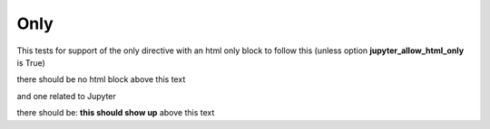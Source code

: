 Only
====

This tests for support of the only directive with an html only block to follow this (unless option **jupyter_allow_html_only** is True)

.. only:: html

    I am inside an HTML only block

there should be no html block above this text

and one related to Jupyter

.. only:: jupyter

   this should show up

there should be: **this should show up** above this text